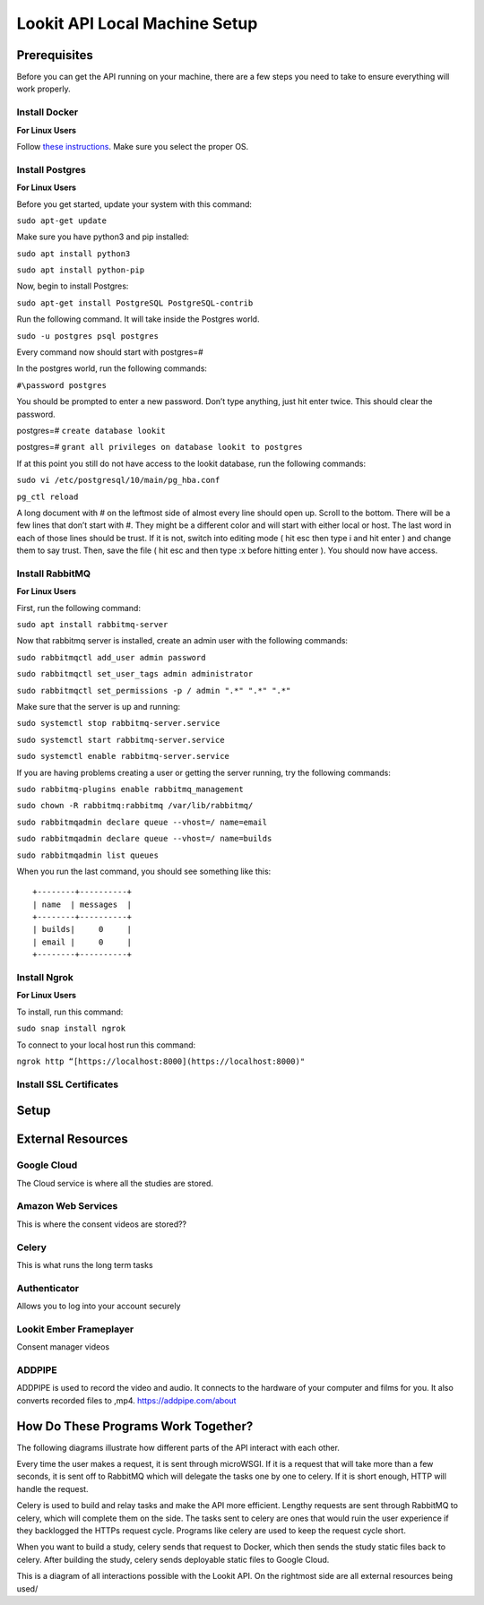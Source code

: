 ==================================
Lookit API Local Machine Setup
==================================

Prerequisites
~~~~~~~~~~~~~
Before you can get the API running on your machine, there are a few steps you need to take to ensure everything will work
properly.

Install Docker
--------------
**For Linux Users**

Follow  `these instructions <https://www.digitalocean.com/community/tutorials/how-to-install-and-use-docker-on-ubuntu-18-04>`_.
Make sure you select the proper OS.


Install Postgres
----------------

**For Linux Users**

Before you get started, update your system with this command:

``sudo apt-get update``

Make sure you have python3 and pip installed:

``sudo apt install python3``

``sudo apt install python-pip``

Now, begin to install Postgres:

``sudo apt-get install PostgreSQL PostgreSQL-contrib``

Run the following command. It will take inside the Postgres world.

``sudo -u postgres psql postgres``

Every command now should start with postgres=#

In the postgres world, run the following commands:

``#\password postgres``

You should be prompted to enter a new password. Don’t type anything, just hit enter twice. This should clear the password.

postgres=# ``create database lookit``

postgres=# ``grant all privileges on database lookit to postgres``

If at this point you still do not have access to the lookit database, run the following commands:

``sudo vi /etc/postgresql/10/main/pg_hba.conf``

``pg_ctl reload``

A long document with # on the leftmost side of almost every line should open up. Scroll to the bottom. There will be a few lines that don’t start with #. They might be a different color and will start with either local or host. The last word in each of those lines should be trust. If it is not, switch into editing mode ( hit esc then type i and hit enter ) and change them to say trust. Then, save the file ( hit esc and then type :x before hitting enter ). You should now have access.





Install RabbitMQ
----------------

**For Linux Users**

First, run the following command:

``sudo apt install rabbitmq-server``

Now that rabbitmq server is installed, create an admin user with the following commands:

``sudo rabbitmqctl add_user admin password``

``sudo rabbitmqctl set_user_tags admin administrator``

``sudo rabbitmqctl set_permissions -p / admin ".*" ".*" ".*"``

Make sure that the server is up and running:

``sudo systemctl stop rabbitmq-server.service``

``sudo systemctl start rabbitmq-server.service``

``sudo systemctl enable rabbitmq-server.service``

If you are having problems creating a user or getting the server running, try the following commands:

``sudo rabbitmq-plugins enable rabbitmq_management``

``sudo chown -R rabbitmq:rabbitmq /var/lib/rabbitmq/``

``sudo rabbitmqadmin declare queue --vhost=/ name=email``

``sudo rabbitmqadmin declare queue --vhost=/ name=builds``

``sudo rabbitmqadmin list queues``

When you run the last command, you should see something like this: ::

    +--------+----------+
    | name  | messages  |
    +--------+----------+
    | builds|     0     |
    | email |     0	|
    +--------+----------+


Install Ngrok
-------------

**For Linux Users**

To install, run this command:

``sudo snap install ngrok``

To connect to your local host run this command:

``ngrok http “[https://localhost:8000](https://localhost:8000)"``



Install SSL Certificates
------------------------



Setup
~~~~~






External Resources
~~~~~~~~~~~~~~~~~~~

Google Cloud
-------------

The Cloud service is where all the studies are stored.


Amazon Web Services
--------------------

This is where the consent videos are stored??

Celery
-------

This is what runs the long term tasks

Authenticator
---------------

Allows you to log into your account securely

Lookit Ember Frameplayer
------------------------

Consent manager videos

ADDPIPE
-------

ADDPIPE is used to record the video and audio. It connects to the hardware of your computer and films for you. It also
converts recorded files to ,mp4. https://addpipe.com/about

How Do These Programs Work Together?
~~~~~~~~~~~~~~~~~~~~~~~~~~~~~~~~~~~~~~

The following diagrams illustrate how different parts of the API interact with each other.

.. image:: _static/img/RabbitMQ.png

Every time the user makes a request, it is sent through microWSGI. If it is a request that will take more than a few
seconds, it is sent off to RabbitMQ which will delegate the tasks one by one to celery. If it is short enough, HTTP will
handle the request.

.. image:: _static/img/celery.png

Celery is used to build and relay tasks and make the API more efficient. Lengthy requests are sent through RabbitMQ to
celery, which will complete them on the side. The tasks sent to celery are ones that would ruin the user experience if
they backlogged the HTTPs request cycle. Programs like celery are used to keep the request cycle short.


.. image:: _static/img/docker.png

When you want to build a study, celery sends that request to Docker, which then sends the study static files back to celery.
After building the study, celery sends deployable static files to Google Cloud.





.. image:: _static/img/use-case.png

This is a diagram of all interactions possible with the Lookit API. On the rightmost side are all external resources being
used/



